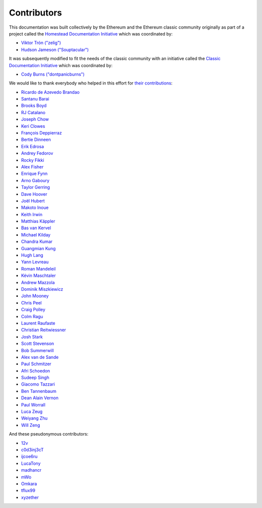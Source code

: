 .. _contributors:

********************************************************************************
Contributors
********************************************************************************

This documentation was built collectively by the Ethereum and the Ethereum classic community originally as part of
a project called the
`Homestead Documentation Initiative <https://www.reddit.com/r/ethereum/comments/45116k/call_to_action_homestead_documentation_initiative/>`_
which was coordinated by:

- `Viktor Trón ("zelig") <https://github.com/zelig>`_
- `Hudson Jameson ("Souptacular") <https://github.com/Souptacular>`_

It was subsequently modified to fit the needs of the classic community with an initiative called the `Classic Documentation Initiative <https://www.reddit.com/r/ethereumclassic/addredditlinkhere/>`_ 
which was coordinated by:

- `Cody Burns ("dontpanicburns") <https://github.com/realcodywburns>`_

We would like to thank everybody who helped in this effort for `their contributions <https://github.com/ethereumclassic/classic-guide/graphs/contributors>`_:

.. image:: ../img/Feels-Good-Man-Frog-02.png

- `Ricardo de Azevedo Brandao <https://github.com/programonauta>`_
- `Santanu Barai <https://github.com/0mkara>`_
- `Brooks Boyd <https://onename.com/midnight>`_
- `RJ Catalano <https://onename.com/VoR0220>`_
- `Joseph Chow <https://github.com/ethers>`_
- `Keri Clowes <http://github.com/kclowes>`_
- `François Deppierraz <https://github.com/ctrlaltdel>`_
- `Bertie Dinneen <https://github.com/bdinn1>`_
- `Erik Edrosa <https://github.com/OrangeShark>`_
- `Andrey Fedorov <https://github.com/anfedorov>`_
- `Rocky Fikki <https://github.com/rfikki>`_
- `Alex Fisher <https://github.com/alexfisher>`_
- `Enrique Fynn <https://github.com/enriquefynn>`_
- `Arno Gaboury <http://github.com/gabx>`_
- `Taylor Gerring <https://github.com/tgerring>`_
- `Dave Hoover <https://github.com/redsquirrel>`_
- `Joël Hubert <https://github.com/jmahhh>`_
- `Makoto Inoue <https://github.com/makoto>`_
- `Keith Irwin <https://github.com/keith24>`_
- `Matthias Käppler <https://github.com/mttkay>`_
- `Bas van Kervel <https://github.com/bas-vk>`_
- `Michael Kilday <https://github.com/taoteh1221>`_
- `Chandra Kumar <https://github.com/klmoney>`_
- `Guangmian Kung <https://github.com/gmkung>`_
- `Hugh Lang <https://github.com/hughlang>`_
- `Yann Levreau <https://github.com/yann300>`_
- `Roman Mandeleil <https://github.com/romanman>`_
- `Kévin Maschtaler <https://github.com/Kmaschta>`_
- `Andrew Mazzola <https://github.com/admazzola>`_
- `Dominik Miszkiewicz <https://github.com/dmiszkiewicz>`_
- `John Mooney <https://github.com/mooneyj>`_
- `Chris Peel <https://github.com/christianpeel>`_
- `Craig Polley <https://github.com/polleykc>`_
- `Colm Ragu <https://github.com/colm>`_
- `Laurent Raufaste <https://github.com/lra>`_
- `Christian Reitwiessner <https://github.com/chriseth>`_
- `Josh Stark <https://github.com/jjmstark>`_
- `Scott Stevenson <https://github.com/ScottStevenson>`_
- `Bob Summerwill <https://github.com/bobsummerwill>`_
- `Alex van de Sande <https://github.com/alexvandesande>`_
- `Paul Schmitzer <https://github.com/LiteBit>`_
- `Afri Schoedon <https://github.com/5chdn>`_
- `Sudeep Singh <https://github.com/c0d3inj3cT>`_
- `Giacomo Tazzari <http://github.com/giact>`_
- `Ben Tannenbaum <https://github.com/BenUsername>`_
- `Dean Alain Vernon <https://github.com/azulmarino>`_
- `Paul Worrall <https://github.com/pjworrall>`_
- `Luca Zeug <https://github.com/luclu>`_
- `Weiyang Zhu <https://github.com/ZhuWeiyang>`_
- `Will Zeng <https://github.com/willzeng>`_

And these pseudonymous contributors:

- `12v <https://github.com/12v>`_
- `c0d3inj3cT <http://github.com/c0d3inj3cT>`_
- `ijcoe6ru <https://github.com/ijcoe6ru>`_
- `LucaTony <https://github.com/LucaTony>`_
- `madhancr <https://github.com/madhancr>`_
- `mWo <https://github.com/moneroexamples>`_
- `Omkara <https://github.com/0mkara>`_
- `tflux99 <https://github.com/tflux99>`_
- `xyzether <https://github.com/xyzether>`_
